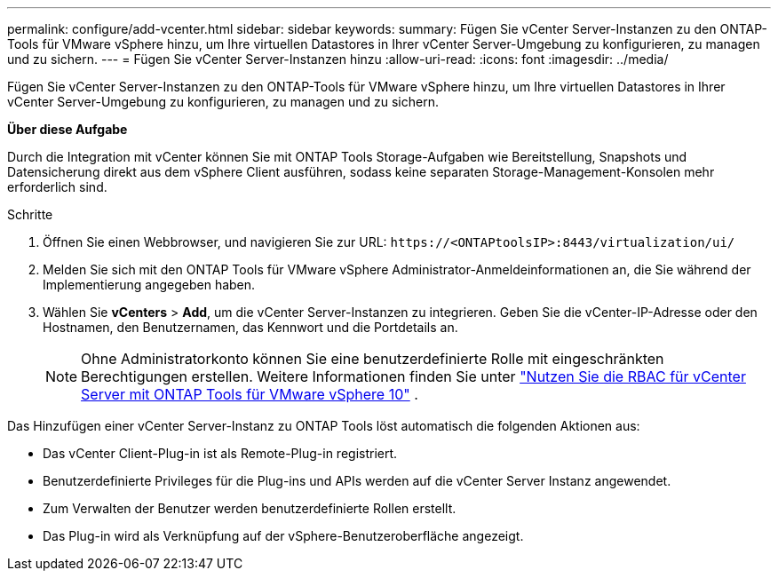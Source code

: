 ---
permalink: configure/add-vcenter.html 
sidebar: sidebar 
keywords:  
summary: Fügen Sie vCenter Server-Instanzen zu den ONTAP-Tools für VMware vSphere hinzu, um Ihre virtuellen Datastores in Ihrer vCenter Server-Umgebung zu konfigurieren, zu managen und zu sichern. 
---
= Fügen Sie vCenter Server-Instanzen hinzu
:allow-uri-read: 
:icons: font
:imagesdir: ../media/


[role="lead"]
Fügen Sie vCenter Server-Instanzen zu den ONTAP-Tools für VMware vSphere hinzu, um Ihre virtuellen Datastores in Ihrer vCenter Server-Umgebung zu konfigurieren, zu managen und zu sichern.

*Über diese Aufgabe*

Durch die Integration mit vCenter können Sie mit ONTAP Tools Storage-Aufgaben wie Bereitstellung, Snapshots und Datensicherung direkt aus dem vSphere Client ausführen, sodass keine separaten Storage-Management-Konsolen mehr erforderlich sind.

.Schritte
. Öffnen Sie einen Webbrowser, und navigieren Sie zur URL: `\https://<ONTAPtoolsIP>:8443/virtualization/ui/`
. Melden Sie sich mit den ONTAP Tools für VMware vSphere Administrator-Anmeldeinformationen an, die Sie während der Implementierung angegeben haben.
. Wählen Sie *vCenters* > *Add*, um die vCenter Server-Instanzen zu integrieren. Geben Sie die vCenter-IP-Adresse oder den Hostnamen, den Benutzernamen, das Kennwort und die Portdetails an.
+

NOTE: Ohne Administratorkonto können Sie eine benutzerdefinierte Rolle mit eingeschränkten Berechtigungen erstellen. Weitere Informationen finden Sie unter link:../concepts/rbac-vcenter-use.html["Nutzen Sie die RBAC für vCenter Server mit ONTAP Tools für VMware vSphere 10"] .



Das Hinzufügen einer vCenter Server-Instanz zu ONTAP Tools löst automatisch die folgenden Aktionen aus:

* Das vCenter Client-Plug-in ist als Remote-Plug-in registriert.
* Benutzerdefinierte Privileges für die Plug-ins und APIs werden auf die vCenter Server Instanz angewendet.
* Zum Verwalten der Benutzer werden benutzerdefinierte Rollen erstellt.
* Das Plug-in wird als Verknüpfung auf der vSphere-Benutzeroberfläche angezeigt.

